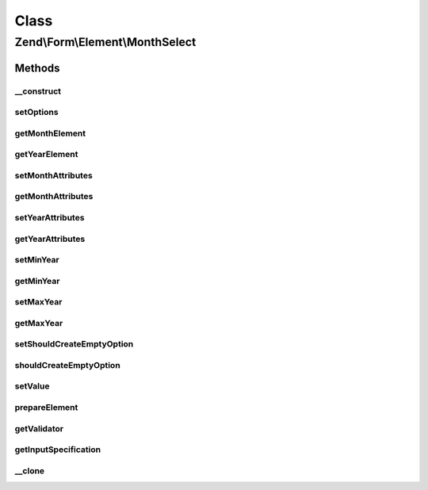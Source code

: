 .. Form/Element/MonthSelect.php generated using docpx on 01/30/13 03:02pm


Class
*****

Zend\\Form\\Element\\MonthSelect
================================

Methods
-------

__construct
+++++++++++

.. function:: __construct()


    Constructor. Add two selects elements

    :param null|int|string: Optional name for the element
    :param array: Optional options for the element



setOptions
++++++++++

.. function:: setOptions()


    Accepted options for DateSelect:
    - month_attributes: HTML attributes to be rendered with the month element
    - year_attributes: HTML attributes to be rendered with the month element
    - min_year: min year to use in the year select
    - max_year: max year to use in the year select

    :param array|\Traversable: 

    :rtype: MonthSelect 



getMonthElement
+++++++++++++++

.. function:: getMonthElement()


    @return Select



getYearElement
++++++++++++++

.. function:: getYearElement()


    @return Select



setMonthAttributes
++++++++++++++++++

.. function:: setMonthAttributes()


    Set the month attributes

    :param array: 

    :rtype: MonthSelect 



getMonthAttributes
++++++++++++++++++

.. function:: getMonthAttributes()


    Get the month attributes

    :rtype: array 



setYearAttributes
+++++++++++++++++

.. function:: setYearAttributes()


    Set the year attributes

    :param array: 

    :rtype: MonthSelect 



getYearAttributes
+++++++++++++++++

.. function:: getYearAttributes()


    Get the year attributes

    :rtype: array 



setMinYear
++++++++++

.. function:: setMinYear()


    @param  int $minYear

    :rtype: MonthSelect 



getMinYear
++++++++++

.. function:: getMinYear()


    @return int



setMaxYear
++++++++++

.. function:: setMaxYear()


    @param  int $maxYear

    :rtype: MonthSelect 



getMaxYear
++++++++++

.. function:: getMaxYear()


    @return int



setShouldCreateEmptyOption
++++++++++++++++++++++++++

.. function:: setShouldCreateEmptyOption()


    @param  bool $createEmptyOption

    :rtype: MonthSelect 



shouldCreateEmptyOption
+++++++++++++++++++++++

.. function:: shouldCreateEmptyOption()


    @return bool



setValue
++++++++

.. function:: setValue()


    @param mixed $value

    :rtype: void|\Zend\Form\Element 



prepareElement
++++++++++++++

.. function:: prepareElement()


    Prepare the form element (mostly used for rendering purposes)

    :param FormInterface: 

    :rtype: mixed 



getValidator
++++++++++++

.. function:: getValidator()


    Get validator

    :rtype: ValidatorInterface 



getInputSpecification
+++++++++++++++++++++

.. function:: getInputSpecification()


    Should return an array specification compatible with
    {@link Zend\InputFilter\Factory::createInput()}.

    :rtype: array 



__clone
+++++++

.. function:: __clone()


    Clone the element (this is needed by Collection element, as it needs different copies of the elements)



